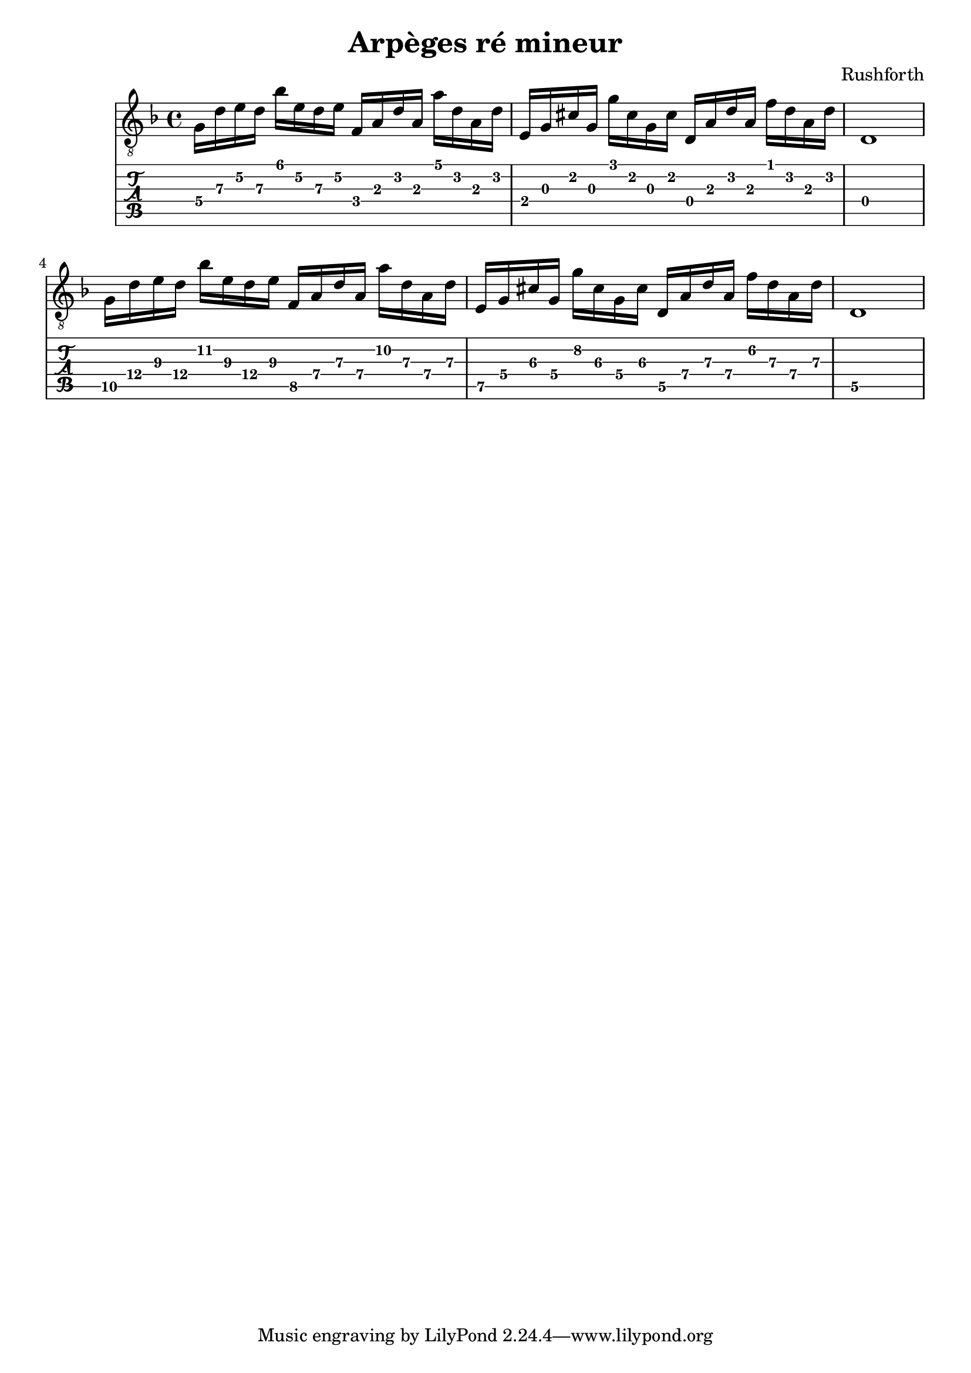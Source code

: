 \header {
  title = "Arpèges ré mineur"
  composer = "Rushforth"
}

symbols = {
  \key d \minor
    \time 4/4
    \set TabStaff.minimumFret = #5
    \set TabStaff.restrainOpenStrings = ##t
    g16 d' e' d' bes' e' d' e'
    \set TabStaff.minimumFret = #2
    f16 a d' a a' d' a d' 
    \set TabStaff.minimumFret = #0
    e16 g cis' g g' cis' g cis' 
    \set TabStaff.restrainOpenStrings = #1
    d16 a d' a f' d' a d' 

    \set TabStaff.restrainOpenStrings = #1
    d1

    \set TabStaff.minimumFret = #9
    \set TabStaff.restrainOpenStrings = ##t
    g16 d' e' d' bes' e' d' e'
    \set TabStaff.minimumFret = #7
    f16 a d' a a' d' a d' 
    \set TabStaff.minimumFret = #5
    e16 g cis' g g' cis' g cis' 
    d16 a d' a f' d' a d' 

    \set TabStaff.restrainOpenStrings = #5
    d1
  }


\score {
  <<
    \new Staff { \clef "G_8" \symbols }

    \new TabStaff { \symbols }
  >>
  \layout {}
  \midi {}
}  
